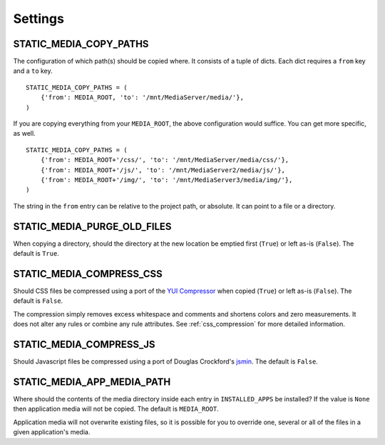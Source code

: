 .. _settings:

========
Settings
========

.. _static_media_copy_paths:

STATIC_MEDIA_COPY_PATHS
=======================

The configuration of which path(s) should be copied where. It consists of a tuple of dicts. Each dict requires a ``from`` key and a ``to`` key. ::

    STATIC_MEDIA_COPY_PATHS = (
        {'from': MEDIA_ROOT, 'to': '/mnt/MediaServer/media/'},
    )

If you are copying everything from your ``MEDIA_ROOT``, the above configuration would suffice. You can get more specific, as well. ::

    STATIC_MEDIA_COPY_PATHS = (
        {'from': MEDIA_ROOT+'/css/', 'to': '/mnt/MediaServer/media/css/'},
        {'from': MEDIA_ROOT+'/js/', 'to': '/mnt/MediaServer2/media/js/'},
        {'from': MEDIA_ROOT+'/img/', 'to': '/mnt/MediaServer3/media/img/'},
    )

The string in the ``from`` entry can be relative to the project path, or absolute. It can point to a file or a directory.


.. _static_media_purge_old_files:

STATIC_MEDIA_PURGE_OLD_FILES
============================

When copying a directory, should the directory at the new location be emptied first (``True``) or left as-is (``False``). The default is ``True``.


.. _static_media_compress_css:

STATIC_MEDIA_COMPRESS_CSS
=========================

Should CSS files be compressed using a port of the `YUI Compressor <http://developer.yahoo.com/yui/compressor/>`_ when copied (``True``) or left as-is (``False``). The default is ``False``.

The compression simply removes excess whitespace and comments and shortens colors and zero measurements. It does not alter any rules or combine any rule attributes. See :ref:`css_compression` for more detailed information.


.. _static_media_compress_js:

STATIC_MEDIA_COMPRESS_JS
========================

Should Javascript files be compressed using a port of Douglas Crockford's `jsmin <http://www.crockford.com/javascript/jsmin.html>`_. The default is ``False``.

.. _static_media_app_media_path:

STATIC_MEDIA_APP_MEDIA_PATH
===========================

Where should the contents of the media directory inside each entry in ``INSTALLED_APPS`` be installed? If the value is ``None`` then application media will not be copied. The default is ``MEDIA_ROOT``\ .

Application media will not overwrite existing files, so it is possible for you to override one, several or all of the files in a given application's media.
